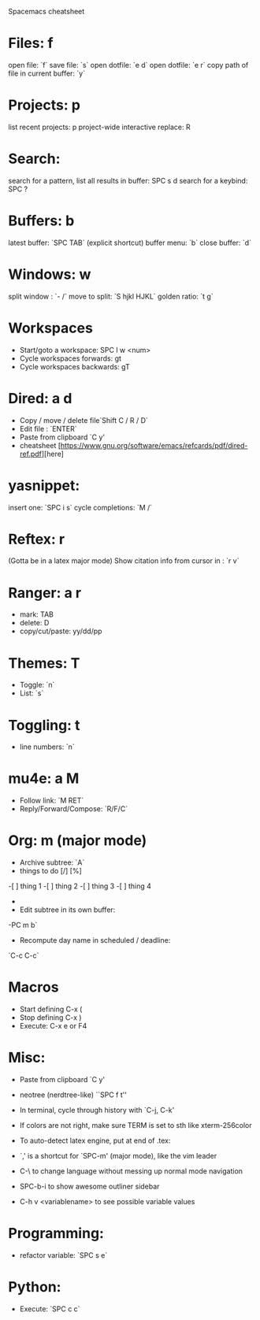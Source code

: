  Spacemacs cheatsheet
* Files: f
 open file: `f`
 save file: `s`
 open dotfile: `e d`
 open dotfile: `e r`
 copy path of file in current buffer: `y`
* Projects: p
 list recent projects: p
 project-wide interactive replace: R

* Search: 
  search for a pattern, list all results in buffer: SPC s d
  search for a keybind: SPC ?
  
* Buffers: b
 latest buffer: `SPC TAB` (explicit shortcut)
 buffer menu: `b`
 close buffer: `d`

* Windows: w
 split window : `- /`
 move to split: `S hjkl HJKL`
 golden ratio: `t g`

* Workspaces
- Start/goto a workspace: SPC l  w <num>
- Cycle workspaces forwards: gt
- Cycle workspaces backwards: gT

* Dired: a d
- Copy / move / delete file`Shift C / R / D` 
- Edit file : `ENTER`
- Paste from clipboard `C y'
- cheatsheet [https://www.gnu.org/software/emacs/refcards/pdf/dired-ref.pdf][here]

* yasnippet: 
insert one: `SPC i s`
cycle completions: `M /`
* Reftex: r
  (Gotta be in a latex major mode)
  Show citation info from cursor in \cite{} : `r v`
* Ranger: a r
- mark: TAB
- delete: D
- copy/cut/paste: yy/dd/pp
 
* Themes: T
- Toggle: `n`
-  List: `s`

* Toggling: t
- line numbers: `n`

* mu4e: a M
- Follow link: `M RET`
- Reply/Forward/Compose: `R/F/C`

* Org: m (major mode)
- Archive subtree: `A`
- things to do [/] [%] 
-[ ] thing 1
-[ ] thing 2
-[ ] thing 3
-[ ] thing 4
-
- Edit subtree in its own buffer: 
-PC m b`
- Recompute day name in scheduled / deadline:
`C-c C-c`
* Macros
- Start defining C-x (
- Stop defining C-x )
- Execute: C-x e or F4
* Misc:
- Paste from clipboard `C y'
- neotree (nerdtree-like) ``SPC f t''
- In terminal, cycle through history with `C-j, C-k'
- If colors are not right, make sure TERM is set to sth like xterm-256color
- To auto-detect latex engine, put at end of .tex:
 
- `,' is a shortcut for `SPC-m' (major mode), like the vim leader
- C-\ to change language without messing up normal mode navigation
- SPC-b-i to show awesome outliner sidebar
- C-h v <variablename> to see possible variable values
* Programming:
- refactor variable: `SPC s e`
* Python:
- Execute: `SPC c c`


